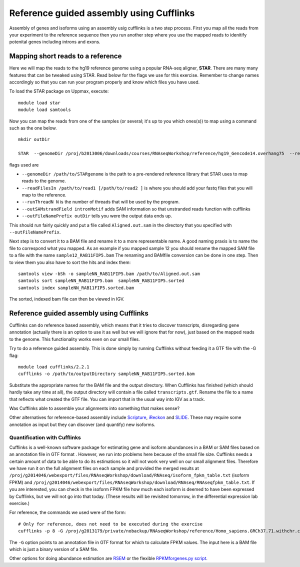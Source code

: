 =========================================
Reference guided assembly using Cufflinks
=========================================
Assembly of genes and isoforms using an assembly usig cufflinks is a two step process. 
First you map all the reads from your experiment to the reference sequence then you run another 
step where you use the mapped reads to idenitify potenital genes including introns and exons.  


Mapping short reads to a reference
----------------------------------

Here we will map the reads to the hg19 reference genome using a popular RNA-seq 
aligner, **STAR**. There are many many features that can be tweaked using STAR. 
Read below for the flags we use for this exercise. Remember to change names accordingly 
so that you can run your program properly and know which files you have used.

To load the STAR package on Uppmax, execute::

     module load star
     module load samtools

Now you can map the reads from one of the samples (or several; it's up to you 
which ones(s)) to map using a command such as the one below. ::
  
  mkdir outDir
    
  STAR  --genomeDir /proj/b2013006/downloads/courses/RNAseqWorkshop/reference/hg19_Gencode14.overhang75  --readFilesIn sample1_RAB11FIP5_1.fastq sample1_RAB11FIP5_2.fastq --runThreadN 2 --outSAMstrandField intronMotif --outFileNamePrefix outDir
	
flags used are 

* ``--genomeDir /path/to/STARgenome`` is the path to a pre-rendered reference library that STAR uses to map reads to the genome. 

*  ``--readFilesIn /path/to/read1 [/path/to/read2 ]`` is where you should add your fastq files that you will map to the reference.

*  ``--runThreadN N`` is the number of threads that will be used by the program.

*  ``--outSAMstrandField intronMotif`` adds SAM information so that unstranded reads function with cufflinks 

*  ``--outFileNamePrefix outDir`` tells you were the output data ends up. 


  
This should run fairly quickly and put a file called ``Aligned.out.sam`` in 
the directory that you specified with ``--outFileNamePrefix``. 

Next step is to convert it to a BAM file and rename it to a more representable name. 
A good naming praxis is to name the file to correspond what you mapped. As an example if you mapped sample 12
you should rename the mapped SAM file to a file with the name ``sample12_RAB11FIP5.bam`` 
The renaming and BAMfile conversion can be done in one step. Then to view them you also have to sort the hits and index them: ::

  
  samtools view -bSh -o sampleNN_RAB11FIP5.bam /path/to/Aligned.out.sam
  samtools sort sampleNN_RAB11FIP5.bam  sampleNN_RAB11FIP5.sorted
  samtools index sampleNN_RAB11FIP5.sorted.bam


The sorted, indexed bam file can then be viewed in IGV. 


Reference guided assembly using Cufflinks
-----------------------------------------

Cufflinks can do reference based assembly, which means 
that it tries to discover transcripts, disregarding gene annotation (actually there
is an option to use it as well but we will ignore that for now), just based on the 
mapped reads to the genome. This functionality works even on our small files.

Try to do a reference guided assembly. This is done simply by running Cufflinks 
without feeding it a GTF file with the -G flag::

     module load cufflinks/2.2.1
     cufflinks -o /path/to/outputDirectory sampleNN_RAB11FIP5.sorted.bam

Substitute the appropriate names for the BAM file and the output directory. When 
Cufflinks has finished (which should hardly take any time at all), the output 
directory will contain a file called ``transcripts.gtf``. Rename the file to a 
name that reflects what created the GTF file.  You can import that in 
the usual way into IGV as a track.

Was Cufflinks able to assemble your alignments into something that makes sense?
 
Other alternatives for reference-based assembly include 
`Scripture <http://www.broadinstitute.org/software/scripture>`_, 
`iReckon <http://compbio.cs.toronto.edu/ireckon/>`_ and 
`SLIDE <https://sites.google.com/site/jingyijli/>`_. These may require some 
annotation as input but they can discover (and quantify) new isoforms. 




Quantification with Cufflinks
=============================

Cufflinks is a well-known software package for estimating gene and isoform 
abundances in a BAM or SAM files based on an annotation file in GTF format 
. However, we run 
into problems here because of the small file size. Cufflinks needs a certain amount 
of data to be able to do its estimations so it will not work very well on our small 
alignment files. Therefore we have run it on the full alignment files on each sample 
and provided the merged results at ``/proj/g2014046/webexport/files/RNAseqWorkshop/download/RNAseq/isoform_fpkm_table.txt``
(isoform FPKM) and ``/proj/g2014046/webexport/files/RNAseqWorkshop/download/RNAseq/RNAseqfpkm_table.txt``.
If you are interested, you can check in the isoform FPKM file how much each isoform 
is deemed to have been expressed by Cufflinks, but we will not go into that today. 
(These results will be revisited tomorrow, in the differential expression lab exercise.)

For reference, the commands we used were of the form::

     # Only for reference, does not need to be executed during the exercise
     cufflinks -p 8 -G /proj/g2013179/private/nobackup/RNAseqWorkshop/reference/Homo_sapiens.GRCh37.71.withchr.clean.gtf -o cufflinks_out_137_1 accepted_hits_137_1.bam

The ``-G`` option points to an annotation file in GTF format for which to calculate
FPKM values. The input here is a BAM file which is just a binary version of a SAM file.  

Other options for doing abundance estimation are `RSEM <http://deweylab.biostat.wisc.edu/rsem/>`_ 
or the flexible `RPKMforgenes.py script <http://sandberg.cmb.ki.se/media/data/rnaseq/instructions-rpkmforgenes.html>`_.








